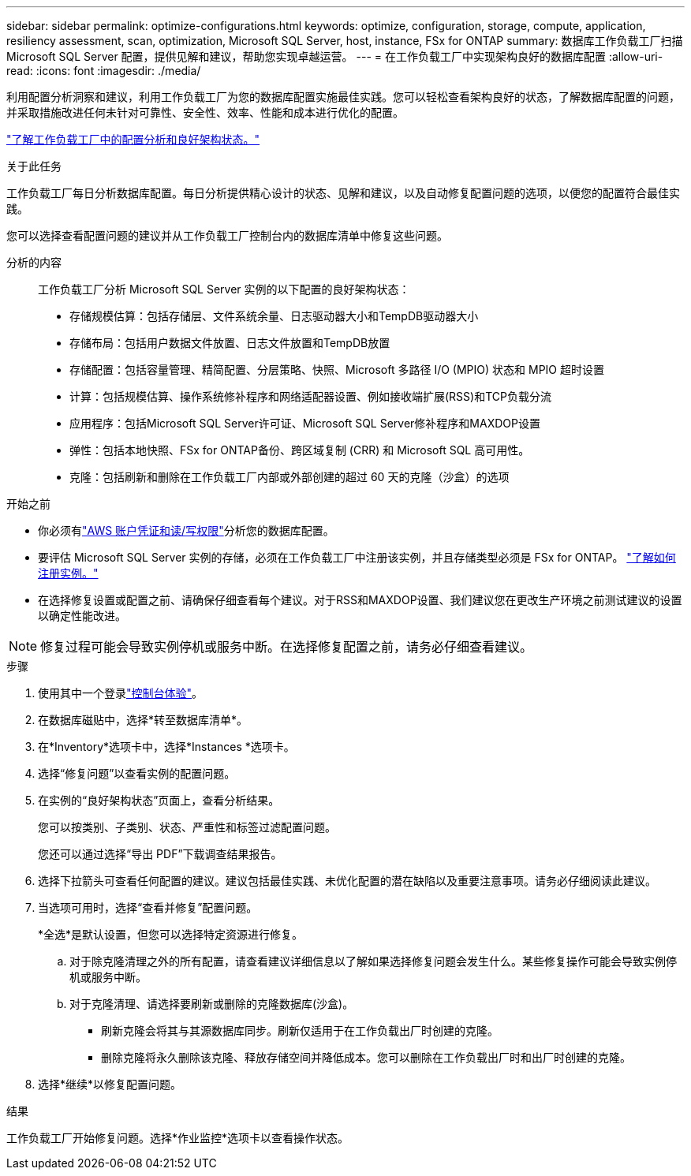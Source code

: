 ---
sidebar: sidebar 
permalink: optimize-configurations.html 
keywords: optimize, configuration, storage, compute, application, resiliency assessment, scan, optimization, Microsoft SQL Server, host, instance, FSx for ONTAP 
summary: 数据库工作负载工厂扫描 Microsoft SQL Server 配置，提供见解和建议，帮助您实现卓越运营。 
---
= 在工作负载工厂中实现架构良好的数据库配置
:allow-uri-read: 
:icons: font
:imagesdir: ./media/


[role="lead"]
利用配置分析洞察和建议，利用工作负载工厂为您的数据库配置实施最佳实践。您可以轻松查看架构良好的状态，了解数据库配置的问题，并采取措施改进任何未针对可靠性、安全性、效率、性能和成本进行优化的配置。

link:optimize-overview.html["了解工作负载工厂中的配置分析和良好架构状态。"]

.关于此任务
工作负载工厂每日分析数据库配置。每日分析提供精心设计的状态、见解和建议，以及自动修复配置问题的选项，以便您的配置符合最佳实践。

您可以选择查看配置问题的建议并从工作负载工厂控制台内的数据库清单中修复这些问题。

分析的内容:: 工作负载工厂分析 Microsoft SQL Server 实例的以下配置的良好架构状态：
+
--
* 存储规模估算：包括存储层、文件系统余量、日志驱动器大小和TempDB驱动器大小
* 存储布局：包括用户数据文件放置、日志文件放置和TempDB放置
* 存储配置：包括容量管理、精简配置、分层策略、快照、Microsoft 多路径 I/O (MPIO) 状态和 MPIO 超时设置
* 计算：包括规模估算、操作系统修补程序和网络适配器设置、例如接收端扩展(RSS)和TCP负载分流
* 应用程序：包括Microsoft SQL Server许可证、Microsoft SQL Server修补程序和MAXDOP设置
* 弹性：包括本地快照、FSx for ONTAP备份、跨区域复制 (CRR) 和 Microsoft SQL 高可用性。
* 克隆：包括刷新和删除在工作负载工厂内部或外部创建的超过 60 天的克隆（沙盒）的选项


--


.开始之前
* 你必须有link:https://docs.netapp.com/us-en/workload-setup-admin/add-credentials.html["AWS 账户凭证和读/写权限"^]分析您的数据库配置。
* 要评估 Microsoft SQL Server 实例的存储，必须在工作负载工厂中注册该实例，并且存储类型必须是 FSx for ONTAP。 link:register-instance.html["了解如何注册实例。"]
* 在选择修复设置或配置之前、请确保仔细查看每个建议。对于RSS和MAXDOP设置、我们建议您在更改生产环境之前测试建议的设置以确定性能改进。



NOTE: 修复过程可能会导致实例停机或服务中断。在选择修复配置之前，请务必仔细查看建议。

.步骤
. 使用其中一个登录link:https://docs.netapp.com/us-en/workload-setup-admin/console-experiences.html["控制台体验"^]。
. 在数据库磁贴中，选择*转至数据库清单*。
. 在*Inventory*选项卡中，选择*Instances *选项卡。
. 选择“修复问题”以查看实例的配置问题。
. 在实例的“良好架构状态”页面上，查看分析结果。
+
您可以按类别、子类别、状态、严重性和标签过滤配置问题。

+
您还可以通过选择“导出 PDF”下载调查结果报告。

. 选择下拉箭头可查看任何配置的建议。建议包括最佳实践、未优化配置的潜在缺陷以及重要注意事项。请务必仔细阅读此建议。
. 当选项可用时，选择“查看并修复”配置问题。
+
*全选*是默认设置，但您可以选择特定资源进行修复。

+
.. 对于除克隆清理之外的所有配置，请查看建议详细信息以了解如果选择修复问题会发生什么。某些修复操作可能会导致实例停机或服务中断。
.. 对于克隆清理、请选择要刷新或删除的克隆数据库(沙盒)。
+
*** 刷新克隆会将其与其源数据库同步。刷新仅适用于在工作负载出厂时创建的克隆。
*** 删除克隆将永久删除该克隆、释放存储空间并降低成本。您可以删除在工作负载出厂时和出厂时创建的克隆。




. 选择*继续*以修复配置问题。


.结果
工作负载工厂开始修复问题。选择*作业监控*选项卡以查看操作状态。
